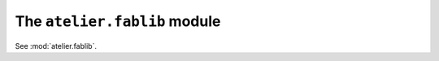=============================
The ``atelier.fablib`` module
=============================

See :mod:`atelier.fablib`.


